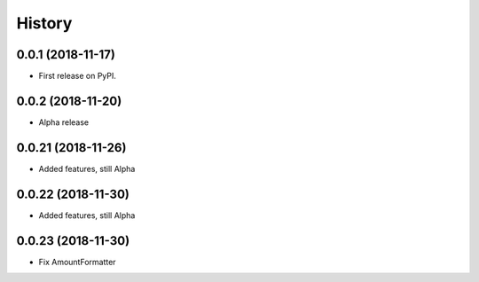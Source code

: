 =======
History
=======

0.0.1 (2018-11-17)
------------------

* First release on PyPI.

0.0.2 (2018-11-20)
------------------

* Alpha release

0.0.21 (2018-11-26)
------------------

* Added features, still Alpha

0.0.22 (2018-11-30)
------------------

* Added features, still Alpha

0.0.23 (2018-11-30)
------------------

* Fix AmountFormatter
